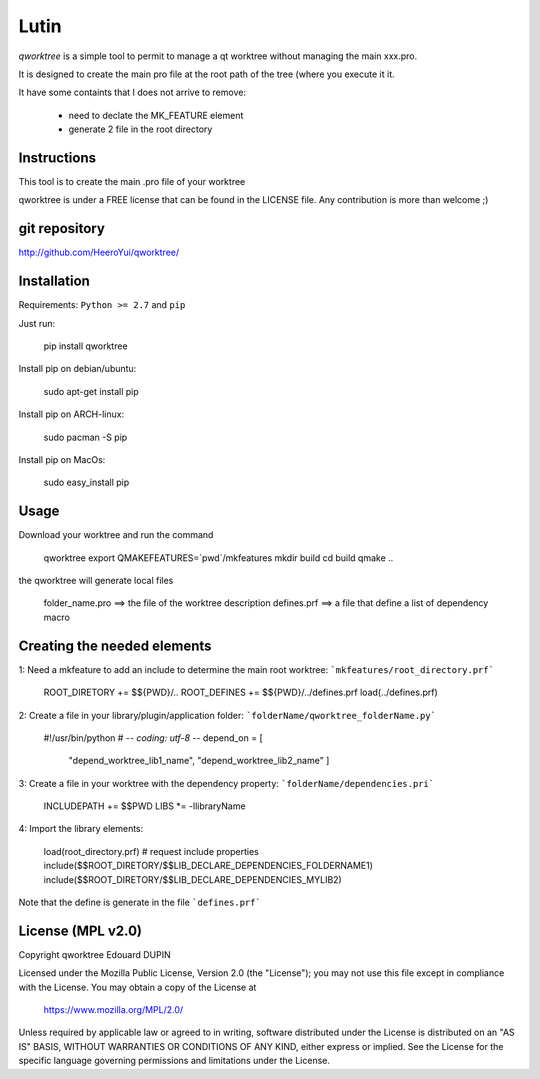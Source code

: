 Lutin
=====

`qworktree` is a simple tool to permit to manage a qt worktree without managing the main xxx.pro.

It is designed to create the main pro file at the root path of the tree (where you execute it it.

It have some containts that I does not arrive to remove:

  - need to declate the MK_FEATURE element
  - generate 2 file in the root directory


.. image:: https://badge.fury.io/py/qworktree.png
    :target: https://pypi.python.org/pypi/qworktree


Instructions
------------

This tool is to create the main .pro file of your worktree

qworktree is under a FREE license that can be found in the LICENSE file.
Any contribution is more than welcome ;)

git repository
--------------

http://github.com/HeeroYui/qworktree/

Installation
------------

Requirements: ``Python >= 2.7`` and ``pip``

Just run:

  pip install qworktree

Install pip on debian/ubuntu:

  sudo apt-get install pip

Install pip on ARCH-linux:

  sudo pacman -S pip

Install pip on MacOs:

  sudo easy_install pip

Usage
-----

Download your worktree and run the command

  qworktree
  export QMAKEFEATURES=`pwd`/mkfeatures
  mkdir build
  cd build
  qmake ..

the qworktree will generate local files

  folder_name.pro ==> the file of the worktree description
  defines.prf ==> a file that define a list of dependency macro


Creating the needed elements
----------------------------

1: Need a mkfeature to add an include to determine the main root worktree: ```mkfeatures/root_directory.prf```

  ROOT_DIRETORY += $${PWD}/..
  ROOT_DEFINES += $${PWD}/../defines.prf
  load(../defines.prf)

2: Create a file in your library/plugin/application folder: ```folderName/qworktree_folderName.py```

  #!/usr/bin/python
  # -*- coding: utf-8 -*-
  depend_on = [
  	"depend_worktree_lib1_name",
  	"depend_worktree_lib2_name"
  	]

3: Create a file in your worktree with the dependency property: ```folderName/dependencies.pri```

  INCLUDEPATH += $$PWD
  LIBS *= -llibraryName

4: Import the library elements:

  load(root_directory.prf)
  # request include properties
  include($$ROOT_DIRETORY/$$LIB_DECLARE_DEPENDENCIES_FOLDERNAME1)
  include($$ROOT_DIRETORY/$$LIB_DECLARE_DEPENDENCIES_MYLIB2)

Note that the define is generate in the file ```defines.prf```


License (MPL v2.0)
------------------

Copyright qworktree Edouard DUPIN

Licensed under the Mozilla Public License, Version 2.0 (the "License");
you may not use this file except in compliance with the License.
You may obtain a copy of the License at

    https://www.mozilla.org/MPL/2.0/

Unless required by applicable law or agreed to in writing, software
distributed under the License is distributed on an "AS IS" BASIS,
WITHOUT WARRANTIES OR CONDITIONS OF ANY KIND, either express or implied.
See the License for the specific language governing permissions and
limitations under the License.

